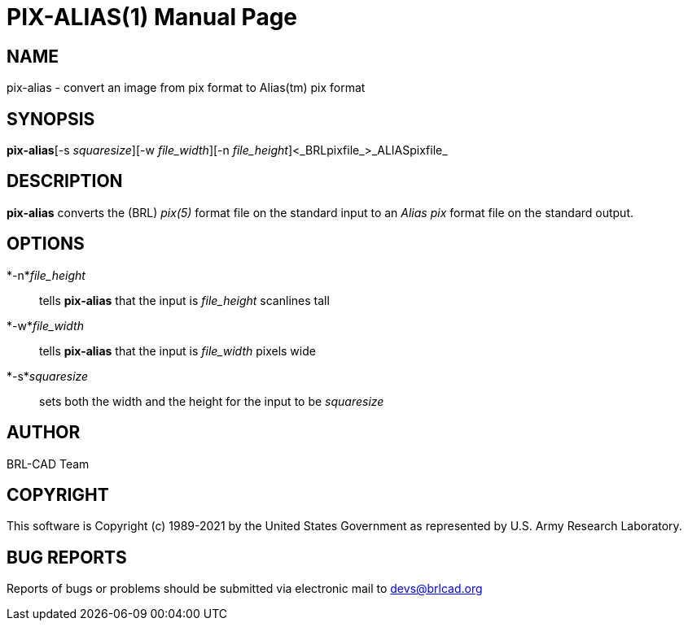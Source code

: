 = PIX-ALIAS(1)
BRL-CAD Team
:doctype: manpage
:man manual: BRL-CAD
:man source: BRL-CAD
:page-layout: base

== NAME

pix-alias - convert an image from pix format to Alias(tm) pix format

== SYNOPSIS

*pix-alias*[-s _squaresize_][-w _file_width_][-n _file_height_]<_BRLpixfile_>_ALIASpixfile_

== DESCRIPTION

[cmd]*pix-alias* converts the (BRL) __pix(5)__ format file on the standard input to an __Alias pix__ format file on the standard output.

== OPTIONS

*-n*_file_height_::
tells [cmd]*pix-alias* that the input is __file_height__ scanlines tall

*-w*_file_width_::
tells [cmd]*pix-alias* that the input is __file_width__ pixels wide

*-s*_squaresize_::
sets both the width and the height for the input to be __squaresize__

== AUTHOR

BRL-CAD Team

== COPYRIGHT

This software is Copyright (c) 1989-2021 by the United States Government as represented by U.S. Army Research Laboratory.

== BUG REPORTS

Reports of bugs or problems should be submitted via electronic mail to mailto:devs@brlcad.org[]